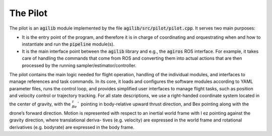 #########
The Pilot
#########

The pilot is an :code:`agilib` module implemented by the file :code:`agilib/src/pilot/pilot.cpp`. It serves two main purposes:

- It is the entry point of the program, and therefore it is in charge of coordinating and orquestrating when and how to instantiate and run the :code:`pipeline` module(s).
- It is the main interface point between the :code:`agilib` library and e.g., the :code:`agiros` ROS interface. For example, it takes care of handling the commands that come from ROS and converting them into actual actions that are then processed by the running sampler/estimator/controller.

The pilot contains the main logic needed for flight operation, handling of the individual modules,
and interfaces to manage references and task commands.
In its core, it loads and configures the software modules according to YAML parameter files, runs the control loop, and provides simplified user interfaces to manage flight tasks, such as position and velocity control or trajectory tracking.
For all state descriptions, we use a right-handed coordinate system located in the center of gravity, with the :math:`_Be_z`` pointing in body-relative upward thrust direction, and Bex pointing along with the drone’s forward direction. Motion is represented with respect to an inertial world frame with I ez pointing against the gravity direction, where translational deriva- tives (e.g. velocity) are expressed in the world frame and rotational derivatives (e.g. bodyrate) are expressed in the body frame.


.. doxygenclass:: agi::Pilot
  :members:
